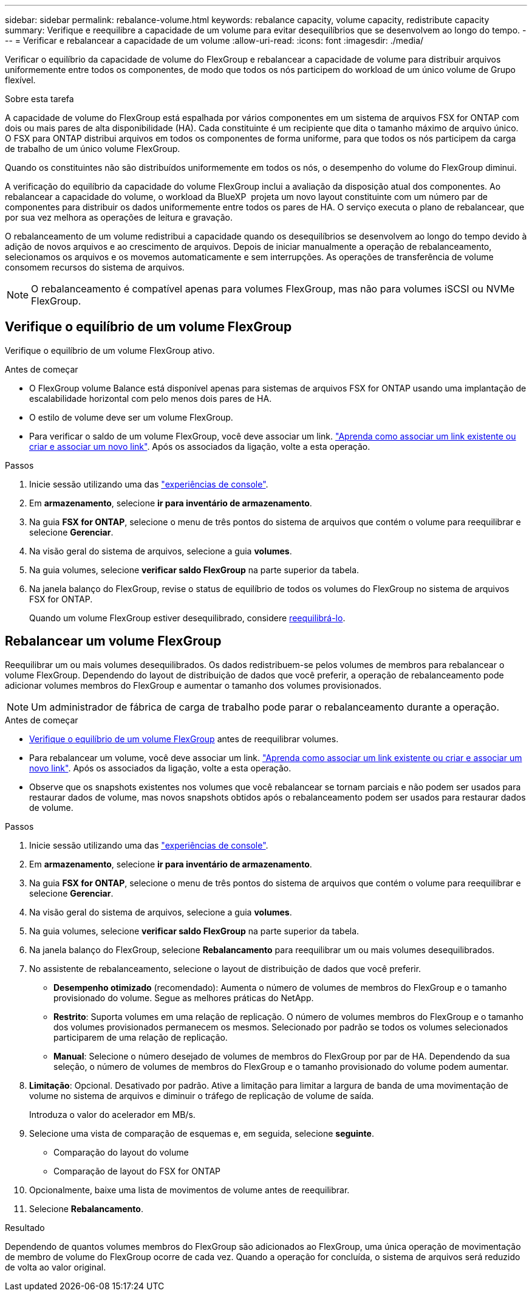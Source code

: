 ---
sidebar: sidebar 
permalink: rebalance-volume.html 
keywords: rebalance capacity, volume capacity, redistribute capacity 
summary: Verifique e reequilibre a capacidade de um volume para evitar desequilíbrios que se desenvolvem ao longo do tempo. 
---
= Verificar e rebalancear a capacidade de um volume
:allow-uri-read: 
:icons: font
:imagesdir: ./media/


[role="lead"]
Verificar o equilíbrio da capacidade de volume do FlexGroup e rebalancear a capacidade de volume para distribuir arquivos uniformemente entre todos os componentes, de modo que todos os nós participem do workload de um único volume de Grupo flexível.

.Sobre esta tarefa
A capacidade de volume do FlexGroup está espalhada por vários componentes em um sistema de arquivos FSX for ONTAP com dois ou mais pares de alta disponibilidade (HA). Cada constituinte é um recipiente que dita o tamanho máximo de arquivo único. O FSX para ONTAP distribui arquivos em todos os componentes de forma uniforme, para que todos os nós participem da carga de trabalho de um único volume FlexGroup.

Quando os constituintes não são distribuídos uniformemente em todos os nós, o desempenho do volume do FlexGroup diminui.

A verificação do equilíbrio da capacidade do volume FlexGroup inclui a avaliação da disposição atual dos componentes. Ao rebalancear a capacidade do volume, o workload da BlueXP  projeta um novo layout constituinte com um número par de componentes para distribuir os dados uniformemente entre todos os pares de HA. O serviço executa o plano de rebalancear, que por sua vez melhora as operações de leitura e gravação.

O rebalanceamento de um volume redistribui a capacidade quando os desequilíbrios se desenvolvem ao longo do tempo devido à adição de novos arquivos e ao crescimento de arquivos. Depois de iniciar manualmente a operação de rebalanceamento, selecionamos os arquivos e os movemos automaticamente e sem interrupções. As operações de transferência de volume consomem recursos do sistema de arquivos.


NOTE: O rebalanceamento é compatível apenas para volumes FlexGroup, mas não para volumes iSCSI ou NVMe FlexGroup.



== Verifique o equilíbrio de um volume FlexGroup

Verifique o equilíbrio de um volume FlexGroup ativo.

.Antes de começar
* O FlexGroup volume Balance está disponível apenas para sistemas de arquivos FSX for ONTAP usando uma implantação de escalabilidade horizontal com pelo menos dois pares de HA.
* O estilo de volume deve ser um volume FlexGroup.
* Para verificar o saldo de um volume FlexGroup, você deve associar um link. link:https://docs.netapp.com/us-en/workload-fsx-ontap/create-link.html["Aprenda como associar um link existente ou criar e associar um novo link"]. Após os associados da ligação, volte a esta operação.


.Passos
. Inicie sessão utilizando uma das link:https://docs.netapp.com/us-en/workload-setup-admin/console-experiences.html["experiências de console"^].
. Em *armazenamento*, selecione *ir para inventário de armazenamento*.
. Na guia *FSX for ONTAP*, selecione o menu de três pontos do sistema de arquivos que contém o volume para reequilibrar e selecione *Gerenciar*.
. Na visão geral do sistema de arquivos, selecione a guia *volumes*.
. Na guia volumes, selecione *verificar saldo FlexGroup* na parte superior da tabela.
. Na janela balanço do FlexGroup, revise o status de equilíbrio de todos os volumes do FlexGroup no sistema de arquivos FSX for ONTAP.
+
Quando um volume FlexGroup estiver desequilibrado, considere <<Rebalancear um volume FlexGroup,reequilibrá-lo>>.





== Rebalancear um volume FlexGroup

Reequilibrar um ou mais volumes desequilibrados. Os dados redistribuem-se pelos volumes de membros para rebalancear o volume FlexGroup. Dependendo do layout de distribuição de dados que você preferir, a operação de rebalanceamento pode adicionar volumes membros do FlexGroup e aumentar o tamanho dos volumes provisionados.


NOTE: Um administrador de fábrica de carga de trabalho pode parar o rebalanceamento durante a operação.

.Antes de começar
* <<Verifique o equilíbrio de um volume FlexGroup,Verifique o equilíbrio de um volume FlexGroup>> antes de reequilibrar volumes.
* Para rebalancear um volume, você deve associar um link. link:https://docs.netapp.com/us-en/workload-fsx-ontap/create-link.html["Aprenda como associar um link existente ou criar e associar um novo link"]. Após os associados da ligação, volte a esta operação.
* Observe que os snapshots existentes nos volumes que você rebalancear se tornam parciais e não podem ser usados para restaurar dados de volume, mas novos snapshots obtidos após o rebalanceamento podem ser usados para restaurar dados de volume.


.Passos
. Inicie sessão utilizando uma das link:https://docs.netapp.com/us-en/workload-setup-admin/console-experiences.html["experiências de console"^].
. Em *armazenamento*, selecione *ir para inventário de armazenamento*.
. Na guia *FSX for ONTAP*, selecione o menu de três pontos do sistema de arquivos que contém o volume para reequilibrar e selecione *Gerenciar*.
. Na visão geral do sistema de arquivos, selecione a guia *volumes*.
. Na guia volumes, selecione *verificar saldo FlexGroup* na parte superior da tabela.
. Na janela balanço do FlexGroup, selecione *Rebalancamento* para reequilibrar um ou mais volumes desequilibrados.
. No assistente de rebalanceamento, selecione o layout de distribuição de dados que você preferir.
+
** *Desempenho otimizado* (recomendado): Aumenta o número de volumes de membros do FlexGroup e o tamanho provisionado do volume. Segue as melhores práticas do NetApp.
** *Restrito*: Suporta volumes em uma relação de replicação. O número de volumes membros do FlexGroup e o tamanho dos volumes provisionados permanecem os mesmos. Selecionado por padrão se todos os volumes selecionados participarem de uma relação de replicação.
** *Manual*: Selecione o número desejado de volumes de membros do FlexGroup por par de HA. Dependendo da sua seleção, o número de volumes de membros do FlexGroup e o tamanho provisionado do volume podem aumentar.


. *Limitação*: Opcional. Desativado por padrão. Ative a limitação para limitar a largura de banda de uma movimentação de volume no sistema de arquivos e diminuir o tráfego de replicação de volume de saída.
+
Introduza o valor do acelerador em MB/s.

. Selecione uma vista de comparação de esquemas e, em seguida, selecione *seguinte*.
+
** Comparação do layout do volume
** Comparação de layout do FSX for ONTAP


. Opcionalmente, baixe uma lista de movimentos de volume antes de reequilibrar.
. Selecione *Rebalancamento*.


.Resultado
Dependendo de quantos volumes membros do FlexGroup são adicionados ao FlexGroup, uma única operação de movimentação de membro de volume do FlexGroup ocorre de cada vez. Quando a operação for concluída, o sistema de arquivos será reduzido de volta ao valor original.
